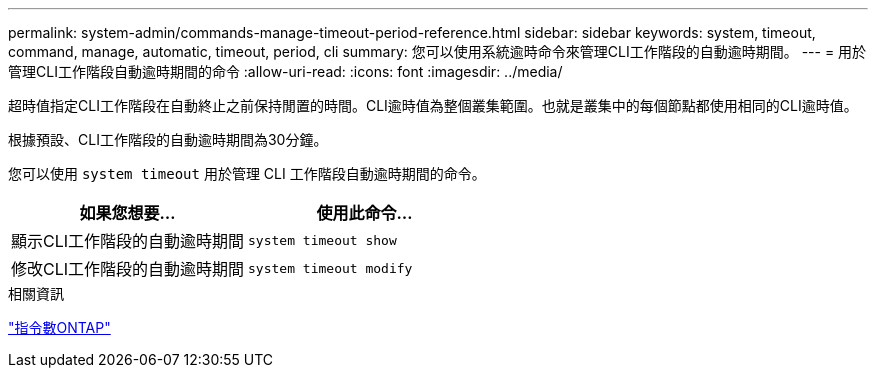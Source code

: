 ---
permalink: system-admin/commands-manage-timeout-period-reference.html 
sidebar: sidebar 
keywords: system, timeout, command, manage, automatic, timeout, period, cli 
summary: 您可以使用系統逾時命令來管理CLI工作階段的自動逾時期間。 
---
= 用於管理CLI工作階段自動逾時期間的命令
:allow-uri-read: 
:icons: font
:imagesdir: ../media/


[role="lead"]
超時值指定CLI工作階段在自動終止之前保持閒置的時間。CLI逾時值為整個叢集範圍。也就是叢集中的每個節點都使用相同的CLI逾時值。

根據預設、CLI工作階段的自動逾時期間為30分鐘。

您可以使用 `system timeout` 用於管理 CLI 工作階段自動逾時期間的命令。

|===
| 如果您想要... | 使用此命令... 


 a| 
顯示CLI工作階段的自動逾時期間
 a| 
`system timeout show`



 a| 
修改CLI工作階段的自動逾時期間
 a| 
`system timeout modify`

|===
.相關資訊
http://docs.netapp.com/ontap-9/topic/com.netapp.doc.dot-cm-cmpr/GUID-5CB10C70-AC11-41C0-8C16-B4D0DF916E9B.html["指令數ONTAP"^]
